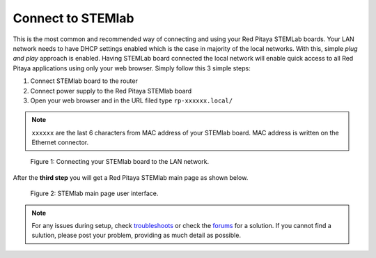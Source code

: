##################
Connect to STEMlab
##################

This is the most common and recommended way of
connecting and using your Red Pitaya STEMLab boards.
Your LAN network needs to have DHCP settings enabled
which is the case in majority of the local networks.
With this, simple *plug and play* approach is enabled.
Having STEMLab board connected the local network
will enable quick access to all Red Pitaya applications
using only your web browser.
Simply follow this 3 simple steps:

#. Connect STEMlab board to the router
#. Connect power supply to the Red Pitaya STEMlab board
#. Open your web browser and in the URL filed type ``rp-xxxxxx.local/``
       
.. note::

   ``xxxxxx`` are the last 6 characters from MAC address of your STEMlab board.
   MAC address is written on the Ethernet connector.
    
.. figure:: connect/connect-2.png
    
   Figure 1: Connecting your STEMlab board to the LAN network.

After the **third step** you will get a Red Pitaya STEMlab main page as shown below.

.. figure:: connect/connect-3.png

   Figure 2: STEMlab main page user interface.

.. note::

   For any issues during setup, check `troubleshoots <../../>`_
   or check the `forums <http://forum.redpitaya.com/>`_ for a solution.
   If you cannot find a sulution, please post your problem, providing as much detail as possible.
